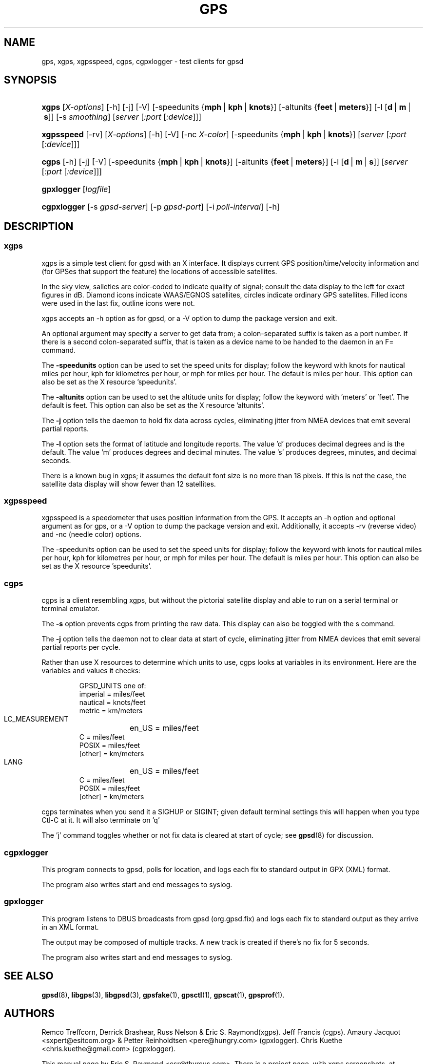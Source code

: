 .\"Generated by db2man.xsl. Don't modify this, modify the source.
.de Sh \" Subsection
.br
.if t .Sp
.ne 5
.PP
\fB\\$1\fR
.PP
..
.de Sp \" Vertical space (when we can't use .PP)
.if t .sp .5v
.if n .sp
..
.de Ip \" List item
.br
.ie \\n(.$>=3 .ne \\$3
.el .ne 3
.IP "\\$1" \\$2
..
.TH "GPS" 1 "" "" ""
.SH NAME
gps, xgps, xgpsspeed, cgps, cgpxlogger \- test clients for gpsd
.SH "SYNOPSIS"
.ad l
.hy 0
.HP 5
\fBxgps\fR [\fIX\-options\fR] [\-h] [\-j] [\-V] [\-speedunits\ {\fBmph\fR\ |\ \fBkph\fR\ |\ \fBknots\fR}] [\-altunits\ {\fBfeet\fR\ |\ \fBmeters\fR}] [\-l\ [\fBd\fR\ |\ \fBm\fR\ |\ \fBs\fR]] [\-s\ \fIsmoothing\fR] [\fIserver\fR [\fI:port\fR [\fI:device\fR]]]
.ad
.hy
.ad l
.hy 0
.HP 10
\fBxgpsspeed\fR [\-rv] [\fIX\-options\fR] [\-h] [\-V] [\-nc\ \fIX\-color\fR] [\-speedunits\ {\fBmph\fR\ |\ \fBkph\fR\ |\ \fBknots\fR}] [\fIserver\fR [\fI:port\fR [\fI:device\fR]]]
.ad
.hy
.ad l
.hy 0
.HP 5
\fBcgps\fR [\-h] [\-j] [\-V] [\-speedunits\ {\fBmph\fR\ |\ \fBkph\fR\ |\ \fBknots\fR}] [\-altunits\ {\fBfeet\fR\ |\ \fBmeters\fR}] [\-l\ [\fBd\fR\ |\ \fBm\fR\ |\ \fBs\fR]] [\fIserver\fR [\fI:port\fR [\fI:device\fR]]]
.ad
.hy
.ad l
.hy 0
.HP 10
\fBgpxlogger\fR [\fIlogfile\fR]
.ad
.hy
.ad l
.hy 0
.HP 11
\fBcgpxlogger\fR [\-s\ \fIgpsd\-server\fR] [\-p\ \fIgpsd\-port\fR] [\-i\ \fIpoll\-interval\fR] [\-h]
.ad
.hy

.SH "DESCRIPTION"

.SS "xgps"

.PP
xgps is a simple test client for gpsd with an X interface\&. It displays current GPS position/time/velocity information and (for GPSes that support the feature) the locations of accessible satellites\&.

.PP
In the sky view, salleties are color\-coded to indicate quality of signal; consult the data display to the left for exact figures in dB\&. Diamond icons indicate WAAS/EGNOS satellites, circles indicate ordinary GPS satellites\&. Filled icons were used in the last fix, outline icons were not\&.

.PP
xgps accepts an \-h option as for gpsd, or a \-V option to dump the package version and exit\&.

.PP
An optional argument may specify a server to get data from; a colon\-separated suffix is taken as a port number\&. If there is a second colon\-separated suffix, that is taken as a device name to be handed to the daemon in an F= command\&.

.PP
The \fB\-speedunits\fR option can be used to set the speed units for display; follow the keyword with knots for nautical miles per hour, kph for kilometres per hour, or mph for miles per hour\&. The default is miles per hour\&. This option can also be set as the X resource 'speedunits'\&.

.PP
The \fB\-altunits\fR option can be used to set the altitude units for display; follow the keyword with 'meters' or 'feet'\&. The default is feet\&. This option can also be set as the X resource 'altunits'\&.

.PP
The \fB\-j\fR option tells the daemon to hold fix data across cycles, eliminating jitter from NMEA devices that emit several partial reports\&.

.PP
The \fB\-l\fR option sets the format of latitude and longitude reports\&. The value 'd' produces decimal degrees and is the default\&. The value 'm' produces degrees and decimal minutes\&. The value 's' produces degrees, minutes, and decimal seconds\&.

.PP
There is a known bug in xgps; it assumes the default font size is no more than 18 pixels\&. If this is not the case, the satellite data display will show fewer than 12 satellites\&.

.SS "xgpsspeed"

.PP
xgpsspeed is a speedometer that uses position information from the GPS\&. It accepts an \-h option and optional argument as for gps, or a \-V option to dump the package version and exit\&. Additionally, it accepts \-rv (reverse video) and \-nc (needle color) options\&.

.PP
The \-speedunits option can be used to set the speed units for display; follow the keyword with knots for nautical miles per hour, kph for kilometres per hour, or mph for miles per hour\&. The default is miles per hour\&. This option can also be set as the X resource 'speedunits'\&.

.SS "cgps"

.PP
cgps is a client resembling xgps, but without the pictorial satellite display and able to run on a serial terminal or terminal emulator\&.

.PP
The \fB\-s\fR option prevents cgps from printing the raw data\&. This display can also be toggled with the s command\&.

.PP
The \fB\-j\fR option tells the daemon not to clear data at start of cycle, eliminating jitter from NMEA devices that emit several partial reports per cycle\&.

.PP
Rather than use X resources to determine which units to use, cgps looks at variables in its environment\&. Here are the variables and values it checks:

.IP

    GPSD_UNITS one of: 
              imperial   = miles/feet
              nautical   = knots/feet
              metric     = km/meters
    LC_MEASUREMENT
	      en_US      = miles/feet
              C          = miles/feet
              POSIX      = miles/feet
              [other]    = km/meters
    LANG
	      en_US      = miles/feet
              C          = miles/feet
              POSIX      = miles/feet
              [other]    = km/meters

.PP
cgps terminates when you send it a SIGHUP or SIGINT; given default terminal settings this will happen when you type Ctl\-C at it\&. It will also terminate on 'q'

.PP
The 'j' command toggles whether or not fix data is cleared at start of cycle; see \fBgpsd\fR(8) for discussion\&.

.SS "cgpxlogger"

.PP
This program connects to gpsd, polls for location, and logs each fix to standard output in GPX (XML) format\&.

.PP
The program also writes start and end messages to syslog\&.

.SS "gpxlogger"

.PP
This program listens to DBUS broadcasts from gpsd (org\&.gpsd\&.fix) and logs each fix to standard output as they arrive in an XML format\&.

.PP
The output may be composed of multiple tracks\&. A new track is created if there's no fix for 5 seconds\&.

.PP
The program also writes start and end messages to syslog\&.

.SH "SEE ALSO"

.PP
 \fBgpsd\fR(8), \fBlibgps\fR(3), \fBlibgpsd\fR(3), \fBgpsfake\fR(1), \fBgpsctl\fR(1), \fBgpscat\fR(1), \fBgpsprof\fR(1)\&.

.SH "AUTHORS"

.PP
Remco Treffcorn, Derrick Brashear, Russ Nelson & Eric S\&. Raymond(xgps)\&. Jeff Francis (cgps)\&. Amaury Jacquot <sxpert@esitcom\&.org> & Petter Reinholdtsen <pere@hungry\&.com> (gpxlogger)\&. Chris Kuethe <chris\&.kuethe@gmail\&.com> (cgpxlogger)\&.

.PP
This manual page by Eric S\&. Raymond <esr@thyrsus\&.com>\&. There is a project page, with xgps screenshots, at berlios\&.de: \fIhttp://gpsd.berlios.de/\fR\&.

